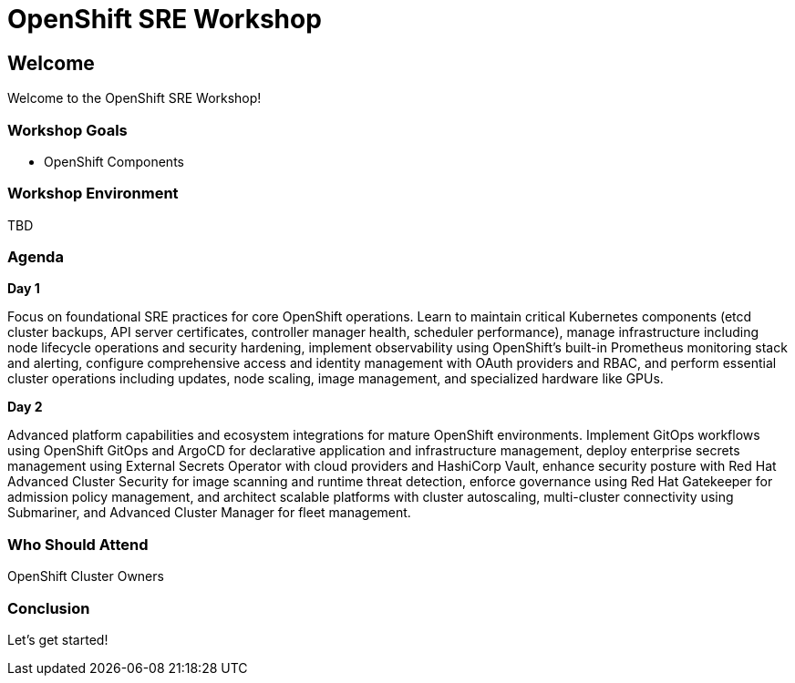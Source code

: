 = OpenShift SRE Workshop

== Welcome

Welcome to the OpenShift SRE Workshop!

=== Workshop Goals

* OpenShift Components


=== Workshop Environment

TBD

=== Agenda

.**Day 1** +
Focus on foundational SRE practices for core OpenShift operations. Learn to maintain critical Kubernetes components (etcd cluster backups, API server certificates, controller manager health, scheduler performance), manage infrastructure including node lifecycle operations and security hardening, implement observability using OpenShift's built-in Prometheus monitoring stack and alerting, configure comprehensive access and identity management with OAuth providers and RBAC, and perform essential cluster operations including updates, node scaling, image management, and specialized hardware like GPUs.

.**Day 2** +
Advanced platform capabilities and ecosystem integrations for mature OpenShift environments. Implement GitOps workflows using OpenShift GitOps and ArgoCD for declarative application and infrastructure management, deploy enterprise secrets management using External Secrets Operator with cloud providers and HashiCorp Vault, enhance security posture with Red Hat Advanced Cluster Security for image scanning and runtime threat detection, enforce governance using Red Hat Gatekeeper for admission policy management, and architect scalable platforms with cluster autoscaling, multi-cluster connectivity using Submariner, and Advanced Cluster Manager for fleet management.

=== Who Should Attend

OpenShift Cluster Owners

=== Conclusion

Let's get started!